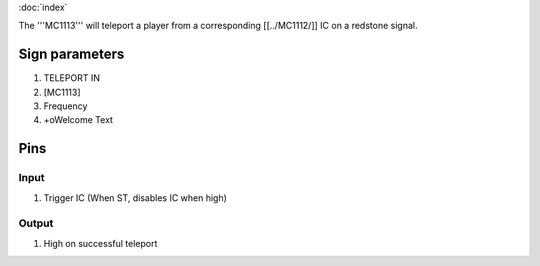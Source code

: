 :doc:`index`

The '''MC1113''' will teleport a player from a corresponding [[../MC1112/]] IC on a redstone signal.

Sign parameters
===============

#. TELEPORT IN
#. [MC1113]
#. Frequency
#. +oWelcome Text

Pins
====

Input
-----

#. Trigger IC (When ST, disables IC when high)

Output
------

#. High on successful teleport

